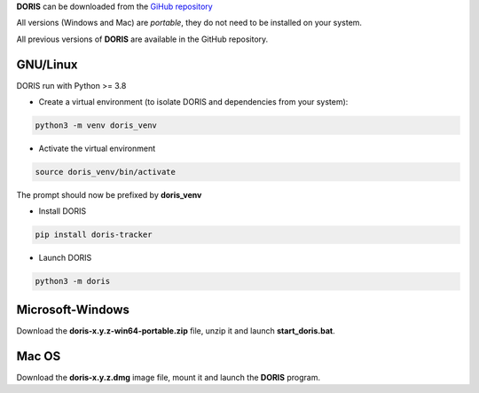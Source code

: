 
.. install and launch DORIS



**DORIS** can be downloaded from the `GiHub repository <https://github.com/olivierfriard/doris/releases>`_

All versions (Windows and Mac) are *portable*, they do not need to be installed on your system.

All previous versions of **DORIS** are available in the GitHub repository.



GNU/Linux
------------------------------------------------------------------------------------------------------------------------

DORIS run with Python >= 3.8

* Create a virtual environment (to isolate DORIS and dependencies from your system):


.. code-block:: bash

   python3 -m venv doris_venv


* Activate the virtual environment

.. code-block:: bash

   source doris_venv/bin/activate


The prompt should now be prefixed by **doris_venv**


* Install DORIS


.. code-block:: bash

   pip install doris-tracker


* Launch DORIS


.. code-block:: bash

   python3 -m doris


Microsoft-Windows
------------------------------------------------------------------------------------------------------------------------

Download the **doris-x.y.z-win64-portable.zip** file, unzip it and launch **start_doris.bat**.

Mac OS
------------------------------------------------------------------------------------------------------------------------

Download the **doris-x.y.z.dmg** image file, mount it and launch the **DORIS** program.





